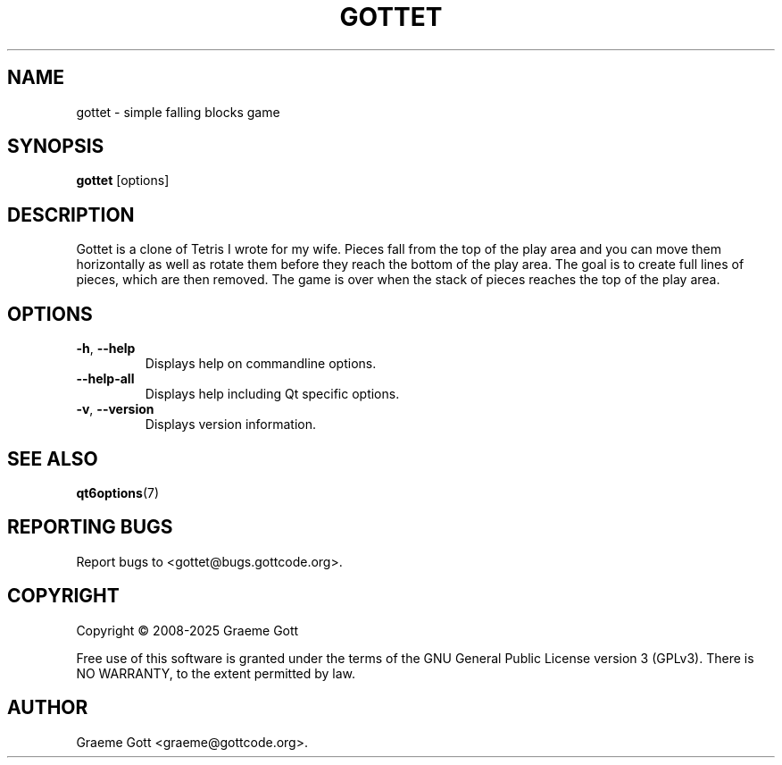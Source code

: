 .TH GOTTET 6 "January 2025" "Gottet 1.2.4" "Games Manual"

.SH "NAME"
gottet \- simple falling blocks game

.SH "SYNOPSIS"
.B gottet
[options]

.SH "DESCRIPTION"
Gottet is a clone of Tetris I wrote for my wife. Pieces fall from the top
of the play area and you can move them horizontally as well as rotate them
before they reach the bottom of the play area. The goal is to create full
lines of pieces, which are then removed. The game is over when the stack
of pieces reaches the top of the play area.

.SH "OPTIONS"
.TP
.BR \-h ", " \-\-help
Displays help on commandline options.
.TP
.B \-\-help-all
Displays help including Qt specific options.
.TP
.BR \-v ", " \-\-version
Displays version information.

.SH "SEE ALSO"
.BR qt6options (7)

.SH "REPORTING BUGS"
Report bugs to <gottet@bugs.gottcode.org>.

.SH "COPYRIGHT"
Copyright \(co 2008-2025 Graeme Gott
.PP
Free use of this software is granted under the terms of the GNU General
Public License version 3 (GPLv3). There is NO WARRANTY, to the extent
permitted by law.

.SH "AUTHOR"
Graeme Gott <graeme@gottcode.org>.
